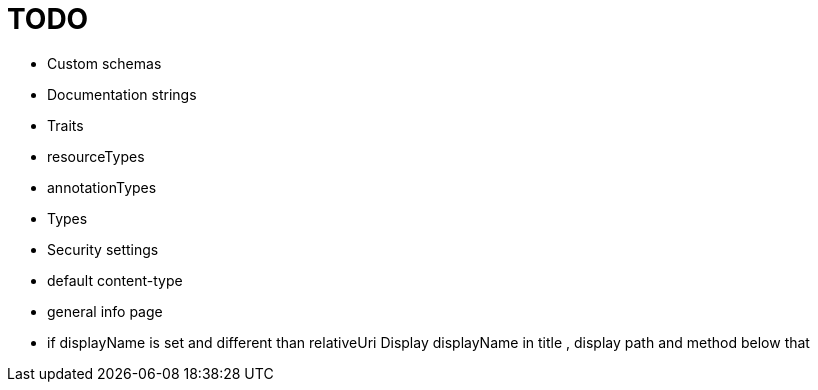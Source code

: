 = TODO

* Custom schemas
* Documentation strings
* Traits
* resourceTypes
* annotationTypes
* Types
* Security settings
* default content-type
* general info page
* if displayName is set and different than relativeUri Display displayName in title , display path and method below that
